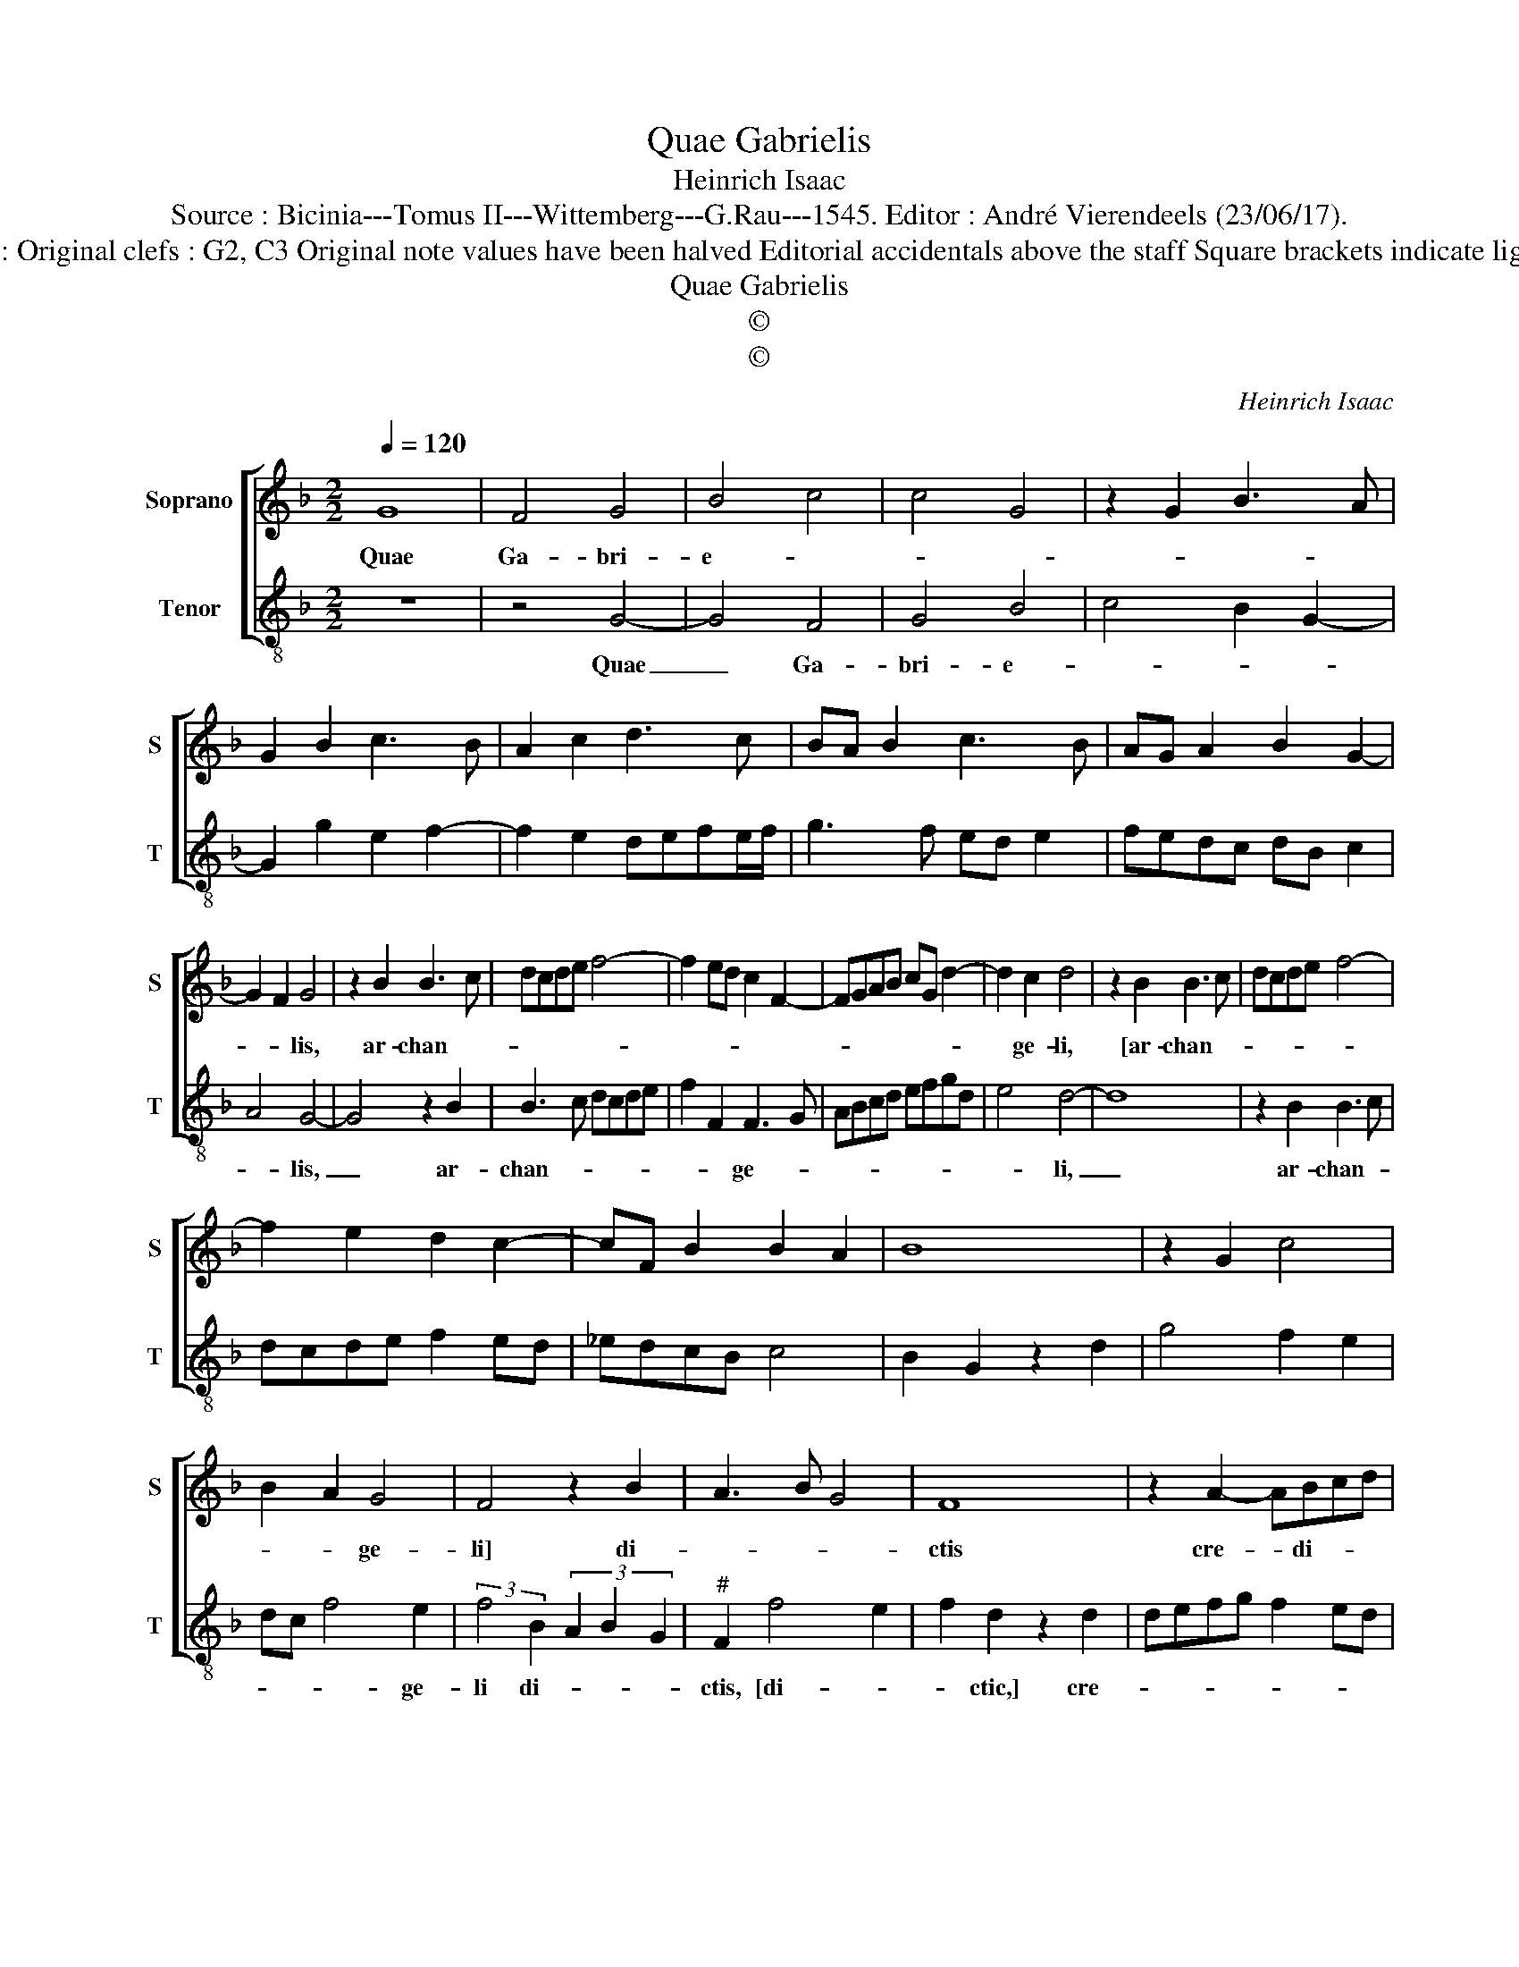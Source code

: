 X:1
T:Quae Gabrielis
T:Heinrich Isaac
T:Source : Bicinia---Tomus II---Wittemberg---G.Rau---1545. Editor : André Vierendeels (23/06/17).
T:Notes : Original clefs : G2, C3 Original note values have been halved Editorial accidentals above the staff Square brackets indicate ligatures  
T:Quae Gabrielis
T:©
T:©
C:Heinrich Isaac
Z:©
%%score [ 1 2 ]
L:1/8
Q:1/4=120
M:2/2
K:F
V:1 treble nm="Soprano" snm="S"
V:2 treble-8 nm="Tenor" snm="T"
V:1
 G8 | F4 G4 | B4 c4 | c4 G4 | z2 G2 B3 A | G2 B2 c3 B | A2 c2 d3 c | BA B2 c3 B | AG A2 B2 G2- | %9
w: Quae|Ga- bri-|e- *|||||||
 G2 F2 G4 | z2 B2 B3 c | dcde f4- | f2 ed c2 F2- | FGAB cG d2- | d2 c2 d4 | z2 B2 B3 c | dcde f4- | %17
w: * * lis,|ar- chan- *||||* ge- li,|[ar- chan- *||
 f2 e2 d2 c2- | cF B2 B2 A2 | B8 | z2 G2 c4 | B2 A2 G4 | F4 z2 B2 | A3 B G4 | F8 | z2 A2- ABcd | %26
w: ||||* * ge-|li] di-||ctis|cre- * di- * *|
 cBAG B2 A2- | AG G4 F2 | G8 |] %29
w: |* * di- *|sti.|
V:2
 z8 | z4 G4- | G4 F4 | G4 B4 | c4 B2 G2- | G2 g2 e2 f2- | f2 e2 defe/f/ | g3 f ed e2 | fedc dB c2 | %9
w: |Quae|_ Ga-|bri- e-||||||
 A4 G4- | G4 z2 B2 | B3 c dcde | f2 F2 F3 G | ABcd efgd | e4 d4- | d8 | z2 B2 B3 c | dcde f2 ed | %18
w: * lis,|_ ar-|chan- * * * * *|* * ge- *||* li,|_|ar- chan- *||
 _edcB c4 | B2 G2 z2 d2 | g4 f2 e2 | dc f4 e2 | (3:2:2f4 B2 (3A2 B2 G2 |"^#" F2 f4 e2 | %24
w: |||* * * ge-|li di- * * *|ctis, [di- *|
 f2 d2 z2 d2 | defg f2 ed | edcB d2 cB | cBAG A4 | G8 |] %29
w: * ctic,] cre-||* * * * di- * *|* * * * di-|sti.|

